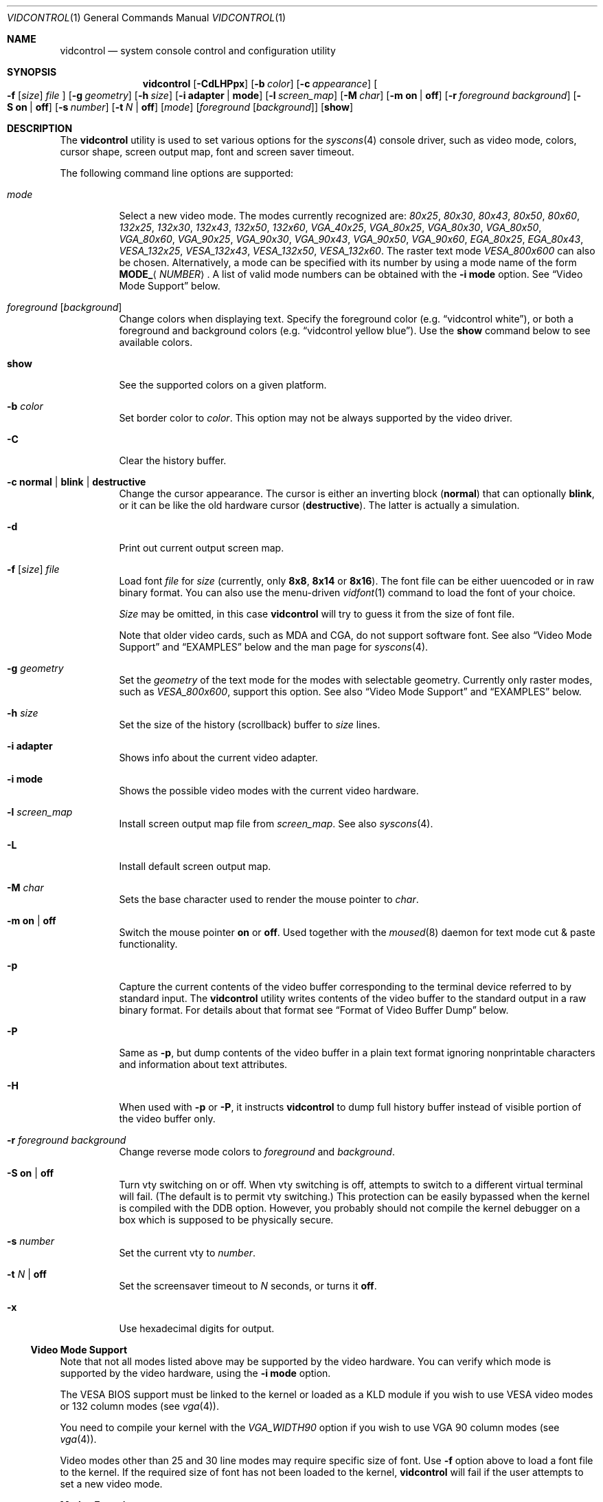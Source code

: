 .\"
.\" vidcontrol - a utility for manipulating the syscons video driver
.\"
.\" Redistribution and use in source and binary forms, with or without
.\" modification, are permitted provided that the following conditions
.\" are met:
.\" 1. Redistributions of source code must retain the above copyright
.\"    notice, this list of conditions and the following disclaimer.
.\" 2. Redistributions in binary form must reproduce the above copyright
.\"    notice, this list of conditions and the following disclaimer in the
.\"    documentation and/or other materials provided with the distribution.
.\"
.\"     @(#)vidcontrol.1
.\" $FreeBSD: src/usr.sbin/vidcontrol/vidcontrol.1,v 1.58.10.1.4.1 2010/06/14 02:09:06 kensmith Exp $
.\"
.Dd December 23, 2006
.Dt VIDCONTROL 1
.Os
.Sh NAME
.Nm vidcontrol
.Nd system console control and configuration utility
.Sh SYNOPSIS
.Nm
.Op Fl CdLHPpx
.Op Fl b Ar color
.Op Fl c Ar appearance
.Oo
.Fl f
.Op Ar size
.Ar file
.Oc
.Op Fl g Ar geometry
.Op Fl h Ar size
.Op Fl i Cm adapter | mode
.Op Fl l Ar screen_map
.Op Fl M Ar char
.Op Fl m Cm on | off
.Op Fl r Ar foreground Ar background
.Op Fl S Cm on | off
.Op Fl s Ar number
.Op Fl t Ar N | Cm off
.Op Ar mode
.Op Ar foreground Op Ar background
.Op Cm show
.Sh DESCRIPTION
The
.Nm
utility is used to set various options for the
.Xr syscons 4
console driver,
such as video mode, colors, cursor shape, screen output map, font and screen
saver timeout.
.Pp
The following command line options are supported:
.Bl -tag -width indent
.It Ar mode
Select a new video mode.
The modes currently recognized are:
.Ar 80x25 ,
.Ar 80x30 ,
.Ar 80x43 ,
.Ar 80x50 ,
.Ar 80x60 ,
.Ar 132x25 ,
.Ar 132x30 ,
.Ar 132x43 ,
.Ar 132x50 ,
.Ar 132x60 ,
.Ar VGA_40x25 ,
.Ar VGA_80x25 ,
.Ar VGA_80x30 ,
.Ar VGA_80x50 ,
.Ar VGA_80x60 ,
.Ar VGA_90x25 ,
.Ar VGA_90x30 ,
.Ar VGA_90x43 ,
.Ar VGA_90x50 ,
.Ar VGA_90x60 ,
.Ar EGA_80x25 ,
.Ar EGA_80x43 ,
.Ar VESA_132x25 ,
.Ar VESA_132x43 ,
.Ar VESA_132x50 ,
.Ar VESA_132x60 .
.\"The graphic mode
.\".Ar VGA_320x200
.\"and
The raster text mode
.Ar VESA_800x600
can also be chosen.
Alternatively, a mode can be specified with its number by using a mode name of
the form
.Li MODE_ Ns Aq Ar NUMBER .
A list of valid mode numbers can be obtained with the
.Fl i Cm mode
option.
See
.Sx Video Mode Support
below.
.It Ar foreground Op Ar background
Change colors when displaying text.
Specify the foreground color
(e.g.\&
.Dq vidcontrol white ) ,
or both a foreground and background colors
(e.g.\&
.Dq vidcontrol yellow blue ) .
Use the
.Cm show
command below to see available colors.
.It Cm show
See the supported colors on a given platform.
.It Fl b Ar color
Set border color to
.Ar color .
This option may not be always supported by the video driver.
.It Fl C
Clear the history buffer.
.It Fl c Cm normal | blink | destructive
Change the cursor appearance.
The cursor is either an inverting block
.Pq Cm normal
that can optionally
.Cm blink ,
or it can be like the old hardware cursor
.Pq Cm destructive .
The latter is actually a simulation.
.It Fl d
Print out current output screen map.
.It Xo
.Fl f
.Op Ar size
.Ar file
.Xc
Load font
.Ar file
for
.Ar size
(currently, only
.Cm 8x8 ,
.Cm 8x14
or
.Cm 8x16 ) .
The font file can be either uuencoded or in raw binary format.
You can also use the menu-driven
.Xr vidfont 1
command to load the font of your choice.
.Pp
.Ar Size
may be omitted, in this case
.Nm
will try to guess it from the size of font file.
.Pp
Note that older video cards, such as MDA and CGA, do not support
software font.
See also
.Sx Video Mode Support
and
.Sx EXAMPLES
below and the man page for
.Xr syscons 4 .
.It Fl g Ar geometry
Set the
.Ar geometry
of the text mode for the modes with selectable
geometry.
Currently only raster modes, such as
.Ar VESA_800x600 ,
support this option.
See also
.Sx Video Mode Support
and
.Sx EXAMPLES
below.
.It Fl h Ar size
Set the size of the history (scrollback) buffer to
.Ar size
lines.
.It Fl i Cm adapter
Shows info about the current video adapter.
.It Fl i Cm mode
Shows the possible video modes with the current video hardware.
.It Fl l Ar screen_map
Install screen output map file from
.Ar screen_map .
See also
.Xr syscons 4 .
.It Fl L
Install default screen output map.
.It Fl M Ar char
Sets the base character used to render the mouse pointer to
.Ar char .
.It Fl m Cm on | off
Switch the mouse pointer
.Cm on
or
.Cm off .
Used together with the
.Xr moused 8
daemon for text mode cut & paste functionality.
.It Fl p
Capture the current contents of the video buffer corresponding
to the terminal device referred to by standard input.
The
.Nm
utility writes contents of the video buffer to the standard
output in a raw binary format.
For details about that
format see
.Sx Format of Video Buffer Dump
below.
.It Fl P
Same as
.Fl p ,
but dump contents of the video buffer in a plain text format
ignoring nonprintable characters and information about text
attributes.
.It Fl H
When used with
.Fl p
or
.Fl P ,
it instructs
.Nm
to dump full history buffer instead of visible portion of
the video buffer only.
.It Fl r Ar foreground background
Change reverse mode colors to
.Ar foreground
and
.Ar background .
.It Fl S Cm on | off
Turn vty switching on or off.
When vty switching is off,
attempts to switch to a different virtual terminal will fail.
(The default is to permit vty switching.)
This protection can be easily bypassed when the kernel is compiled with
the
.Dv DDB
option.
However, you probably should not compile the kernel debugger on a box which
is supposed to be physically secure.
.It Fl s Ar number
Set the current vty to
.Ar number .
.It Fl t Ar N | Cm off
Set the screensaver timeout to
.Ar N
seconds, or turns it
.Cm off .
.It Fl x
Use hexadecimal digits for output.
.El
.Ss Video Mode Support
Note that not all modes listed above may be supported by the video
hardware.
You can verify which mode is supported by the video hardware, using the
.Fl i Cm mode
option.
.Pp
The VESA BIOS support must be linked to the kernel
or loaded as a KLD module if you wish to use VESA video modes
or 132 column modes
(see
.Xr vga 4 ) .
.Pp
You need to compile your kernel with the
.Ar VGA_WIDTH90
option if you wish to use VGA 90 column modes
(see
.Xr vga 4 ) .
.Pp
Video modes other than 25 and 30 line modes may require specific size of font.
Use
.Fl f
option above to load a font file to the kernel.
If the required size of font has not been loaded to the kernel,
.Nm
will fail if the user attempts to set a new video mode.
.Pp
.Bl -column "25 line modes" "8x16 (VGA), 8x14 (EGA)" -compact
.Sy Modes Ta Sy Font size
.No 25 line modes Ta 8x16 (VGA), 8x14 (EGA)
.No 30 line modes Ta 8x16
.No 43 line modes Ta 8x8
.No 50 line modes Ta 8x8
.No 60 line modes Ta 8x8
.El
.Pp
It is better to always load all three sizes (8x8, 8x14 and 8x16)
of the same font.
.Pp
You may set variables in
.Pa /etc/rc.conf
or
.Pa /etc/rc.conf.local
so that desired font files will be automatically loaded
when the system starts up.
See below.
.Pp
If you want to use any of the raster text modes you need to recompile your
kernel with the
.Dv SC_PIXEL_MODE
option.
See
.Xr syscons 4
for more details on this kernel option.
.Ss Format of Video Buffer Dump
The
.Nm
utility uses the
.Xr syscons 4
.Dv CONS_SCRSHOT
.Xr ioctl 2
to capture the current contents of the video buffer.
The
.Nm
utility writes version and additional information to the standard
output, followed by the contents of the video buffer.
.Pp
VGA video memory is typically arranged in two byte tuples,
one per character position.
In each tuple, the first byte will be the character code,
and the second byte is the character's color attribute.
.Pp
The VGA color attribute byte looks like this:
.Pp
.Bl -column "X:X" "<00000000>" "width" "bright foreground color"
.Sy "bits#		width	meaning"
.Li "7	<X0000000>	1	character blinking"
.Li "6:4	<0XXX0000>	3	background color"
.Li "3	<0000X000>	1	bright foreground color"
.Li "2:0	<00000XXX>	3	foreground color"
.El
.Pp
Here is a list of the three bit wide base colors:
.Pp
.Bl -hang -offset indent -compact
.It 0
Black
.It 1
Blue
.It 2
Green
.It 3
Cyan
.It 4
Red
.It 5
Magenta
.It 6
Brown
.It 7
Light Grey
.El
.Pp
Base colors with bit 3 (the bright foreground flag) set:
.Pp
.Bl -hang -offset indent -compact
.It 0
Dark Grey
.It 1
Light Blue
.It 2
Light Green
.It 3
Light Cyan
.It 4
Light Red
.It 5
Light Magenta
.It 6
Yellow
.It 7
White
.El
.Pp
For example, the two bytes
.Pp
.Dl "65 158"
.Pp
specify an uppercase A (character code 65), blinking
(bit 7 set) in yellow (bits 3:0) on a blue background
(bits 6:4).
.Pp
The
.Nm
output contains a small header which includes additional
information which may be useful to utilities processing
the output.
.Pp
The first 10 bytes are always arranged as follows:
.Bl -column "Byte range" "Contents" -offset indent
.It Sy "Byte Range	Contents"
.It "1 thru 8	Literal text" Dq Li SCRSHOT_
.It "9	File format version number"
.It "10	Remaining number of bytes in the header"
.El
.Pp
Subsequent bytes depend on the version number.
.Bl -column "Version" "13 and up" -offset indent
.It Sy "Version	Byte	Meaning"
.It "1	11	Terminal width, in characters"
.It "	12	Terminal depth, in characters"
.It "	13 and up	The snapshot data"
.El
.Pp
So a dump of an 80x25 screen would start (in hex)
.Bd -literal -offset indent
53 43 52 53 48 4f 54 5f 01 02 50 19
----------------------- -- -- -- --
          |              |  |  |  ` 25 decimal
          |              |  |  `--- 80 decimal
          |              |  `------ 2 remaining bytes of header data
          |              `--------- File format version 1
          `------------------------ Literal "SCRSHOT_"
.Ed
.Sh VIDEO OUTPUT CONFIGURATION
.Ss Boot Time Configuration
You may set the following variables in
.Pa /etc/rc.conf
or
.Pa /etc/rc.conf.local
in order to configure the video output at boot time.
.Pp
.Bl -tag -width foo_bar_var -compact
.It Ar blanktime
Sets the timeout value for the
.Fl t
option.
.It Ar font8x16 , font8x14 , font8x8
Specifies font files for the
.Fl f
option.
.It Ar scrnmap
Specifies a screen output map file for the
.Fl l
option.
.El
.Pp
See
.Xr rc.conf 5
for more details.
.Ss Driver Configuration
The video card driver may let you change default configuration
options, such as the default font, so that you do not need to set up
the options at boot time.
See video card driver manuals, (e.g.\&
.Xr vga 4 )
for details.
.Sh FILES
.Bl -tag -width /usr/share/syscons/scrnmaps/foo-bar -compact
.It Pa /usr/share/syscons/fonts/*
font files.
.It Pa /usr/share/syscons/scrnmaps/*
screen output map files.
.El
.Sh EXAMPLES
If you want to load
.Pa /usr/share/syscons/fonts/iso-8x16.fnt
to the kernel, run
.Nm
as:
.Pp
.Dl vidcontrol -f 8x16 /usr/share/syscons/fonts/iso-8x16.fnt
.Pp
So long as the font file is in
.Pa /usr/share/syscons/fonts ,
you may abbreviate the file name as
.Pa iso-8x16 :
.Pp
.Dl vidcontrol -f 8x16 iso-8x16
.Pp
Furthermore, you can also omit font size
.Dq Li 8x16 :
.Pp
.Dl vidcontrol -f iso-8x16
.Pp
Moreover, the suffix specifying the font size can be also omitted; in
this case,
.Nm
will use the size of the currently displayed font to construct the
suffix:
.Pp
.Dl vidcontrol -f iso
.Pp
Likewise, you can also abbreviate the screen output map file name for
the
.Fl l
option if the file is found in
.Pa /usr/share/syscons/scrnmaps .
.Pp
.Dl vidcontrol -l iso-8859-1_to_cp437
.Pp
The above command will load
.Pa /usr/share/syscons/scrnmaps/iso-8859-1_to_cp437.scm .
.Pp
The following command will set-up a 100x37 raster text mode (useful for
some LCD models):
.Pp
.Dl vidcontrol -g 100x37 VESA_800x600
.Pp
The following command will capture the contents of the first virtual
terminal video buffer, and redirect the output to the
.Pa shot.scr
file:
.Pp
.Dl vidcontrol -p < /dev/ttyv0 > shot.scr
.Pp
The following command will dump contents of the fourth virtual terminal
video buffer
to the standard output in the human readable format:
.Pp
.Dl vidcontrol -P < /dev/ttyv3
.Sh SEE ALSO
.Xr kbdcontrol 1 ,
.Xr vidfont 1 ,
.Xr keyboard 4 ,
.Xr screen 4 ,
.Xr syscons 4 ,
.Xr vga 4 ,
.Xr rc.conf 5 ,
.Xr kldload 8 ,
.Xr moused 8 ,
.Xr watch 8
.Pp
The various
.Pa scr2*
utilities in the
.Pa graphics
and
.Pa textproc
categories of the
.Em "Ports Collection" .
.Sh AUTHORS
.An S\(/oren Schmidt Aq sos@FreeBSD.org
.An Sascha Wildner
.Sh CONTRIBUTORS
.An Maxim Sobolev Aq sobomax@FreeBSD.org ,
.An Nik Clayton Aq nik@FreeBSD.org
